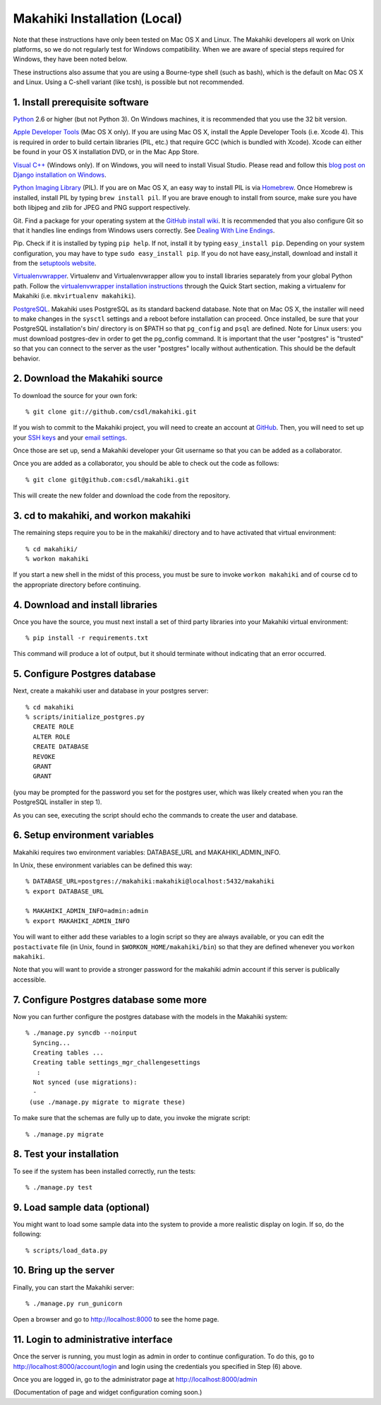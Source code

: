 Makahiki Installation (Local)
=============================

Note that these instructions have only been tested on Mac OS X and Linux. The
Makahiki developers all work on Unix platforms, so we do not regularly test for
Windows compatibility. When we are aware of special steps required for Windows,
they have been noted below.

These instructions also assume that you are using a Bourne-type shell (such as
bash), which is the default on Mac OS X and Linux. Using a C-shell variant
(like tcsh), is possible but not recommended.

1. Install prerequisite software
--------------------------------

`Python`_ 2.6 or higher (but not Python 3). On Windows machines, it
is recommended that you use the 32 bit version.

`Apple Developer Tools`_ (Mac OS X only). If you are using Mac OS X, install
the Apple Developer Tools (i.e. Xcode 4). This is required in order to 
build certain libraries (PIL, etc.) that require GCC (which is bundled with
Xcode). Xcode can either be found in your OS X installation DVD, or in the Mac
App Store.

`Visual C++`_ (Windows only).  If on Windows, you will need to install
Visual Studio.  Please read and follow this `blog post on Django
installation on Windows`_.

`Python Imaging Library`_ (PIL). If you are on Mac OS X, an easy way to install
PIL is via `Homebrew`_. Once Homebrew is installed, install PIL by typing
``brew install pil``. If you are brave enough to install from source, make sure
you have both libjpeg and zlib for JPEG and PNG support respectively.

Git. Find a package for your operating system at the `GitHub install
wiki`_. It is recommended that you also configure Git so that it
handles line endings from Windows users correctly. See `Dealing With
Line Endings`_.

Pip. Check if it is installed by typing ``pip help``. If not, install it by
typing ``easy_install pip``. Depending on your system configuration, you may
have to type ``sudo easy_install pip``. If you do not have easy_install,
download and install it from the `setuptools website`_.

`Virtualenvwrapper`_. Virtualenv and Virtualenvwrapper allow you to install
libraries separately from your global Python path. Follow the
`virtualenvwrapper installation instructions`_ through the Quick Start section,
making a virtualenv for Makahiki (i.e. ``mkvirtualenv makahiki``).

`PostgreSQL`_.  Makahiki uses PostgreSQL as its standard backend database.
Note that on Mac OS X, the installer will need to make changes in the
``sysctl`` settings and a reboot before installation can proceed. Once
installed, be sure that your PostgreSQL installation's bin/ directory is on
$PATH so that ``pg_config`` and ``psql`` are defined.  Note for Linux users:
you must download postgres-dev in order to get the pg_config command. It is
important that the user "postgres" is "trusted" so that you can connect to the
server as the user "postgres" locally without authentication. This should be
the default behavior.

.. _Python: http://www.python.org/download/
.. _Python Imaging Library: http://www.pythonware.com/products/pil/
.. _Homebrew: http://mxcl.github.com/homebrew/
.. _GitHub install wiki: http://help.github.com/git-installation-redirect
.. _Dealing With Line Endings: http://help.github.com/dealing-with-lineendings/
.. _setuptools website: http://pypi.python.org/pypi/setuptools
.. _Virtualenvwrapper: http://www.doughellmann.com/docs/virtualenvwrapper/
.. _virtualenvwrapper installation instructions: http://www.doughellmann.com/docs/virtualenvwrapper/install.html#basic-installation
.. _PostgreSQL: http://www.postgresql.org/
.. _Apple Developer Tools: https://developer.apple.com/technologies/mac/
.. _Visual C++: http://microsoft.com/visualstudio/en-us/products/2008-editions/express
.. _blog post on Django installation on Windows: http://slacy.com/blog/2011/06/django-postgresql-virtualenv-development-setup-for-windows-7/

2. Download the Makahiki source
-------------------------------

To download the source for your own fork::

  % git clone git://github.com/csdl/makahiki.git

If you wish to commit to the Makahiki project, you will need to
create an account at `GitHub`_. Then, you will need to set up your
`SSH keys`_ and your `email settings`_.

Once those are set up, send a Makahiki developer your Git username so that you can be
added as a collaborator.

Once you are added as a collaborator, you should be able to check out the
code as follows::

  % git clone git@github.com:csdl/makahiki.git

This will create the new folder and download the code from the repository.

.. _GitHub: http://github.com
.. _SSH keys: http://help.github.com/key-setup-redirect
.. _email settings: http://help.github.com/git-email-settings/

3. cd to makahiki, and workon makahiki
--------------------------------------

The remaining steps require you to be in the makahiki/ directory and to have
activated that virtual environment::

  % cd makahiki/
  % workon makahiki

If you start a new shell in the midst of this process, you must be sure to invoke ``workon makahiki``
and of course cd to the appropriate directory before continuing. 


4. Download and install libraries
---------------------------------

Once you have the source, you must next install a set of third party
libraries into your Makahiki virtual environment::

  % pip install -r requirements.txt
  
This command will produce a lot of output, but it should terminate without
indicating that an error occurred.


5. Configure Postgres database
------------------------------

Next, create a makahiki user and database in your postgres server::

  % cd makahiki
  % scripts/initialize_postgres.py
    CREATE ROLE
    ALTER ROLE
    CREATE DATABASE
    REVOKE
    GRANT
    GRANT

(you may be prompted for the password you set for the postgres user, which was
likely created when you ran the PostgreSQL installer in step 1).

As you can see, executing the script should echo the commands to create the
user and database. 

6. Setup environment variables
------------------------------

Makahiki requires two environment variables: DATABASE_URL and
MAKAHIKI_ADMIN_INFO.  

In Unix, these environment variables can be defined this way::

  % DATABASE_URL=postgres://makahiki:makahiki@localhost:5432/makahiki
  % export DATABASE_URL

  % MAKAHIKI_ADMIN_INFO=admin:admin
  % export MAKAHIKI_ADMIN_INFO

You will want to either add these variables to a login script so they are
always available, or you can edit the ``postactivate`` file (in Unix, found in
``$WORKON_HOME/makahiki/bin``) so that they are defined whenever you 
``workon makahiki``.

Note that you will want to provide a stronger password for the makahiki
admin account if this server is publically accessible. 

7.  Configure Postgres database some more
-----------------------------------------

Now you can further configure the postgres database with the models in the
Makahiki system::


  % ./manage.py syncdb --noinput
    Syncing...
    Creating tables ...
    Creating table settings_mgr_challengesettings
     :
    Not synced (use migrations):
    - 
   (use ./manage.py migrate to migrate these)

To make sure that the schemas are fully up to date, you invoke the migrate
script::

  % ./manage.py migrate

8. Test your installation
-------------------------

To see if the system has been installed correctly, run the tests::

  % ./manage.py test

9. Load sample data (optional)
------------------------------

You might want to load some sample data into the system to provide a more
realistic display on login.  If so, do the following::

  % scripts/load_data.py


10. Bring up the server
-----------------------

Finally, you can start the Makahiki server::

  % ./manage.py run_gunicorn

Open a browser and go to http://localhost:8000 to see the home page. 


11. Login to administrative interface
-------------------------------------

Once the server is running, you must login as admin in order to continue
configuration. To do this, go to http://localhost:8000/account/login
and login using the credentials you specified in Step (6) above. 

Once you are logged in, go to the administrator page at
http://localhost:8000/admin

(Documentation of page and widget configuration coming soon.)

